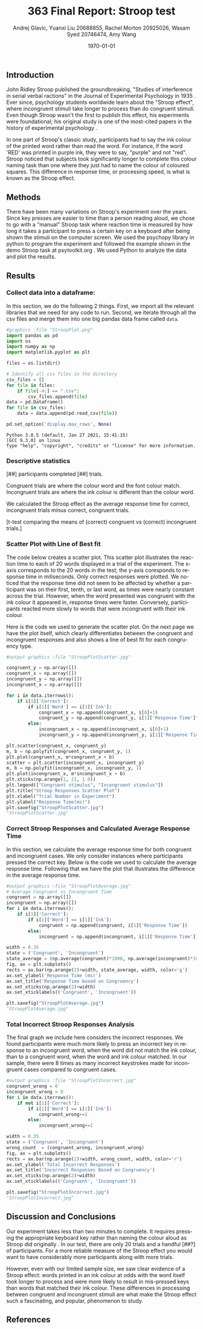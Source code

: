 #+options: ':nil *:t -:t ::t <:t H:3 \n:nil ^:t arch:headline
#+options: author:t broken-links:nil c:nil creator:nil
#+options: d:(not "LOGBOOK") date:t e:t email:nil f:t inline:t num:t
#+options: p:nil pri:nil prop:nil stat:t tags:t tasks:t tex:t
#+options: timestamp:t title:t toc:t todo:t |:t
#+title: 363 Final Report: Stroop test
#+author: Andrej Glavic, Yuanxi Liu 20688855, Rachel Morton 20925026,@@latex:\\@@ Wasam Syed 20746474, Amy Wang
#+email: r3morton@uwaterloo.ca
#+language: en
#+select_tags: export
#+exclude_tags: noexport
#+creator: Emacs 26.3 (Org mode 9.2.6)
#+latex_class: article
#+latex_class_options:
#+latex_header: \bibliographystyle{plain}
#+latex_header_extra:
#+description:
#+keywords:
#+subtitle:
#+latex_compiler: pdflatex
#+date: \today

** Introduction
John Ridley Stroop published the groundbreaking, "Studies of interference in serial verbal ractions" in the Journal of Experimental Psychology in 1935 \cite{Stroop1935}. Ever since, psychology students worldwide learn about the "Stroop effect", where incongruent stimuli take longer to process than do congruent stimuli. Even though Stroop wasn't the first to publish this effect, his experiments were foundational; his original study is one of the most-cited papers in the history of experimental psychology \cite{MacLeod1991Stroop}.

In one part of Stroop's classic study, participants had to say the ink colour of the printed word rather than read the word. For instance, if the word 'RED' was printed in purple ink, they were to say, "purple" and not "red". Stroop noticed that subjects took significantly longer to complete this colour naming task than one where they just had to name the colour of coloured squares. This difference in response time, or processing speed, is what is known as the Stroop effect.

** Methods
There have been many variations on Stroop's experiment over the years. Since key presses are easier to time than a person reading aloud, we chose to go with a "manual" Stroop task where reaction time is measured by how long it takes a participant to press a certain key on a keyboard after being shown the stimuli on the computer screen. We used the psychopy library in python to program the experiment \cite{Peirce2019Psychopy} and followed the example shown in the demo Stroop task at psytoolkit.org \cite{PsytoolkitStroopDemo}. We used Python to analyze the data and plot the results. 

** Results

***  Collect data into a dataframe:

In this section, we do the following 2 things. First, we import all the relevant libraries that we need for any code to run. Second, we iterate through all the csv files and merge them into one big pandas data frame called =data=.

#+BEGIN_SRC python :session *StroopData* :exports both :results output
#graphics :file "StroopPlot.png"
import pandas as pd
import os
import numpy as np
import matplotlib.pyplot as plt

files = os.listdir()

# Identify all csv files in the directory
csv_files = []
for file in files:
    if file[-4:] == ".csv":
        csv_files.append(file)
data = pd.DataFrame()
for file in csv_files:
    data = data.append(pd.read_csv(file))

pd.set_option('display.max_rows', None)
#+END_SRC

#+RESULTS:
: Python 3.8.5 (default, Jan 27 2021, 15:41:15) 
: [GCC 9.3.0] on linux
: Type "help", "copyright", "credits" or "license" for more information.

#+latex: \pagebreak
#+latex: \setlength{\voffset}{-0.75in}

*** Descriptive statistics

src_python[:session *StroopData* :exports results :results raw]{data.shape}

[##] participants completed [##] trials.


Congruent trials are where the colour word and the font colour match. Incongruent trials are where the ink colour is different than the colour word.


We calculated the Stroop effect as the average response time for correct, incongruent trials minus correct, congruent trials.

[t-test comparing the means of (correct) congruent vs (correct) incongruent trials.]



*** Scatter Plot with Line of Best fit

The code below creates a scatter plot. This scatter plot illustrates the reaction time to each of 20 words displayed in a trial of the experiment. The x-axis corresponds to the 20 words in the test; the y-axis coresponds to response time in miliseconds. Only correct responses were plotted. We noticed that the response time did not seem to be affected by whether a participant was on their first, tenth, or last word, as times were nearly constant across the trial. However, when the word presented was congruent with the ink colour it appeared in, response times were faster. Conversely, participants reacted more slowly to words that were incongruent with their ink colour.

Here is the code we used to generate the scatter plot. On the next page we have the plot itself, which clearly differentiates between the congruent and incongruent responses and also shows a line of best fit for each congruency type.

#+BEGIN_SRC python :session *StroopData* :exports both :results value file 
#output graphics :file "StroopPlotScatter.jpg"

congruent_y = np.array([])
congruent_x = np.array([])
incongruent_y = np.array([])
incongruent_x = np.array([])

for i in data.iterrows():
    if i[1]['Correct']:
        if i[1]['Word'] == i[1]['Ink']:
            congruent_x = np.append(congruent_x, i[0]+1)
            congruent_y = np.append(congruent_y, i[1]['Response Time']*1000)
        else:
            incongruent_x = np.append(incongruent_x, i[0]+1)
            incongruent_y = np.append(incongruent_y, i[1]['Response Time']*1000)

plt.scatter(congruent_x, congruent_y)
m, b = np.polyfit(congruent_x, congruent_y, 1)
plt.plot(congruent_x, m*congruent_x + b)
scatter = plt.scatter(incongruent_x, incongruent_y)
m, b = np.polyfit(incongruent_x, incongruent_y, 1)
plt.plot(incongruent_x, m*incongruent_x + b)
plt.xticks(np.arange(1, 21, 1.0))
plt.legend(["Congruent stimulus", "Incongruent stimulus"])
plt.title("Stroop Responses Scatter Plot")
plt.xlabel("Trial Number in Experiment")
plt.ylabel("Response Time(ms)")
plt.savefig("StroopPlotScatter.jpg")
"StroopPlotScatter.jpg"

#+END_SRC

#+RESULTS:
[[file:StroopPlotScatter.jpg]]

#+latex: \pagebreak


*** Correct Stroop Responses and Calculated Average Response Time

In this section, we calculate the average response time for both congruent and incongruent cases. We only consider instances where participants pressed the correct key. Below is the code we used to calculate the average response time. Following that we have the plot that illustrates the difference in the average response time.

#+BEGIN_SRC python :session *StroopData* :exports both :results value file 
#output graphics :file "StroopPlotAverage.jpg"
# Average Congruent vs Incongruent Time
congruent = np.array([])
incongruent = np.array([])
for i in data.iterrows():
    if i[1]['Correct']:
        if i[1]['Word'] == i[1]['Ink']:
            congruent = np.append(congruent, i[1]['Response Time'])
        else:
            incongruent = np.append(incongruent, i[1]['Response Time'])

width = 0.35
state = ('Congruent', 'Incongruent')
state_average = (np.average(congruent)*1000, np.average(incongruent)*1000)
fig, ax = plt.subplots()
rects = ax.bar(np.arange(2)+width, state_average, width, color='g')
ax.set_ylabel('Response Time (ms)')
ax.set_title('Response Time based on Congruency')
ax.set_xticks(np.arange(2)+width)
ax.set_xticklabels(('Congruent', 'Incongruent'))

plt.savefig("StroopPlotAverage.jpg")
"StroopPlotAverage.jpg"
#+END_SRC

#+RESULTS:
[[file:StroopPlotAverage.jpg]]

#+latex: \pagebreak


*** Total Incorrect Stroop Responses Analysis

The final graph we include here considers the incorrect responses. We found participants were much more likely to press an incorrect key in response to an incongruent word, when the word did not match the ink colour, than to a congruent word, when the word and ink colour matched. In our sample, there were 8 times as many incorrect keystrokes made for incongruent cases compared to congruent cases.

#+BEGIN_SRC python :session *StroopData* :exports both :results value file
#output graphics :file "StroopPlotIncorrect.jpg"
congruent_wrong = 0
incongruent_wrong = 0
for i in data.iterrows():
    if not i[1]['Correct']:
        if i[1]['Word'] == i[1]['Ink']:
            congruent_wrong+=1
        else:
            incongruent_wrong+=1

width = 0.35
state = ('Congruent', 'Incongruent')
wrong_count  = (congruent_wrong, incongruent_wrong)
fig, ax = plt.subplots()
rects = ax.bar(np.arange(2)+width, wrong_count, width, color='r')
ax.set_ylabel('Total Incorrect Responses')
ax.set_title('Incorrect Responses Based on Congruency')
ax.set_xticks(np.arange(2)+width)
ax.set_xticklabels(('Congruent', 'Incongruent'))

plt.savefig("StroopPlotIncorrect.jpg")
"StroopPlotIncorrect.jpg"
#+END_SRC

#+RESULTS:
[[file:StroopPlotIncorrect.jpg]]

#+latex: \pagebreak

** Discussion and Conclusions
 
Our experiment takes less than two minutes to complete. It requires pressing the appropriate keyboard key rather than naming the colour aloud as Stroop did originally \cite{Stroop1935}. In our test, there are only 20 trials and a handful [##?] of participants. For a more reliable measure of the Stroop effect you would want to have considerably more participants along with more trials.

However, even with our limited sample size, we saw clear evidence of a Stroop effect: words printed in an ink colour at odds with the word itself took longer to process and were more likely to result in mis-pressed keys than words that matched their ink colour. These differences in processing between congruent and incongruent stimuli are what make the Stroop effect such a fascinating, and popular, phenomenon to study.

** References

#+latex: \bibliography{finalReportBib}


